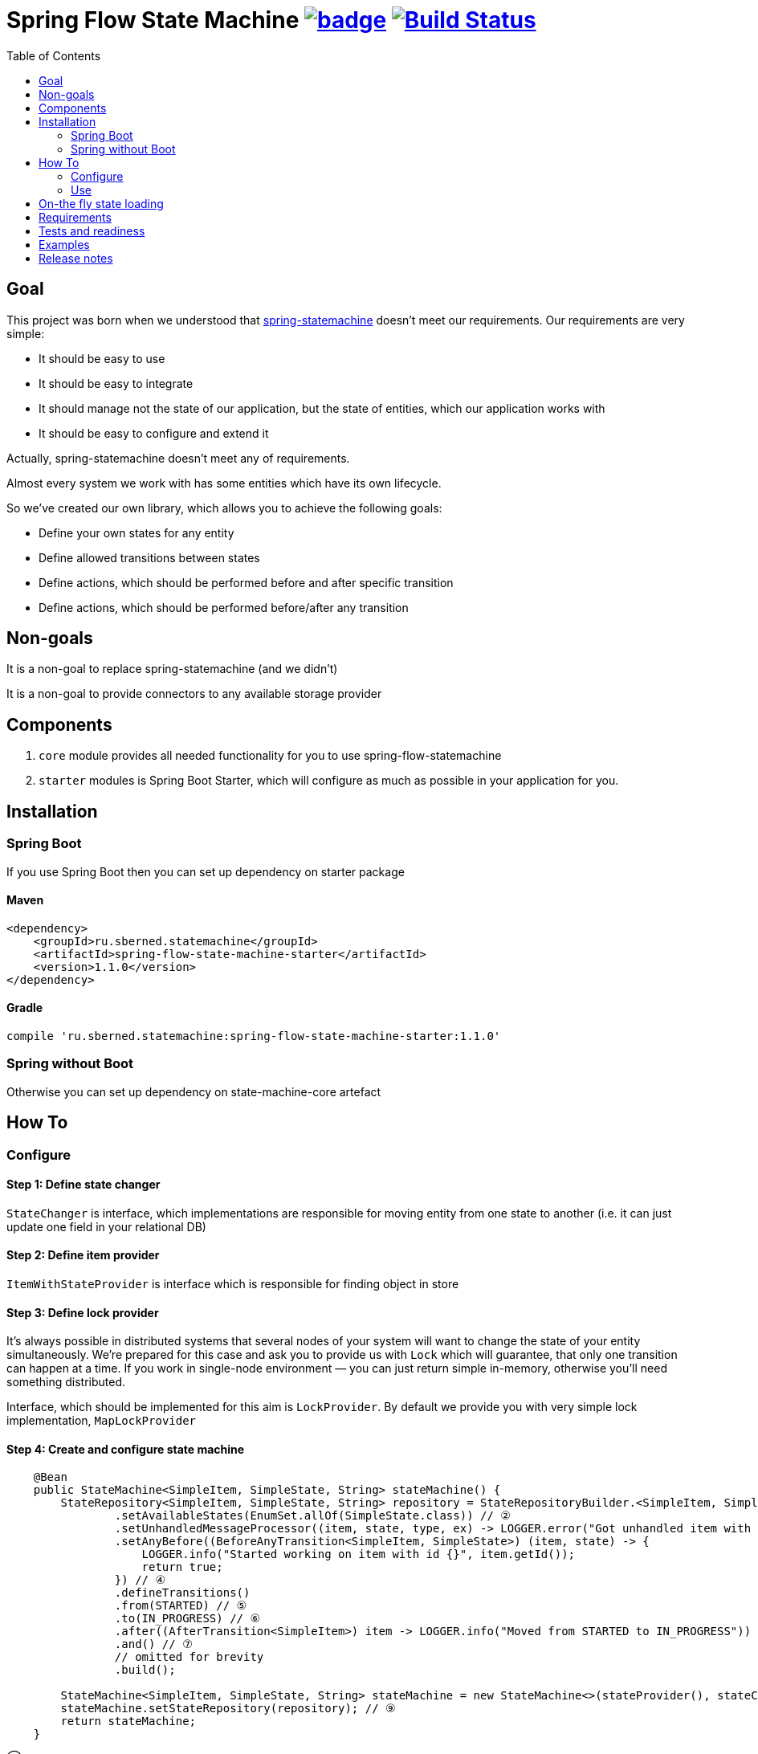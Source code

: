 = Spring Flow State Machine image:https://maven-badges.herokuapp.com/maven-central/ru.sberned.statemachine/state-machine-core/badge.svg[link="http://search.maven.org/#search%7Cga%7C1%7Ca%3A%22spring-flow-state-machine-starter%22"] image:https://travis-ci.org/Sberned/spring-flow-statemachine.svg?branch=master[Build Status,link=https://travis-ci.org/Sberned/spring-flow-statemachine]
:toc:

== Goal

This project was born when we understood that http://projects.spring.io/spring-statemachine/[spring-statemachine] doesn't meet our requirements. Our requirements are very simple:

* It should be easy to use
* It should be easy to integrate
* It should manage not the state of our application, but the state of entities, which our application works with
* It should be easy to configure and extend it

Actually, spring-statemachine doesn't meet any of requirements.

Almost every system we work with has some entities which have its own lifecycle.

So we've created our own library, which allows you to achieve the following goals:

* Define your own states for any entity
* Define allowed transitions between states
* Define actions, which should be performed before and after specific transition
* Define actions, which should be performed before/after any transition

== Non-goals

It is a non-goal to replace spring-statemachine (and we didn't)

It is a non-goal to provide connectors to any available storage provider

== Components

. `core` module provides all needed functionality for you to use spring-flow-statemachine
. `starter` modules is Spring Boot Starter, which will configure as much as possible in your application for you.

== Installation

=== Spring Boot

If you use Spring Boot then you can set up dependency on starter package

==== Maven

[source,xml]
----
<dependency>
    <groupId>ru.sberned.statemachine</groupId>
    <artifactId>spring-flow-state-machine-starter</artifactId>
    <version>1.1.0</version>
</dependency>
----

==== Gradle

[source,groovy]
----
compile 'ru.sberned.statemachine:spring-flow-state-machine-starter:1.1.0'
----

=== Spring without Boot

Otherwise you can set up dependency on state-machine-core artefact

== How To

=== Configure

==== Step 1: Define state changer

`StateChanger` is interface, which implementations are responsible for moving entity from one state to another (i.e. it can just update one field in your relational DB)

==== Step 2: Define item provider

`ItemWithStateProvider` is interface which is responsible for finding object in store

==== Step 3: Define lock provider

It's always possible in distributed systems that several nodes of your system will want to change the state of your entity simultaneously. We're prepared for this case and ask you to provide us with `Lock` which will guarantee, that only one transition can happen at a time. If you work in single-node environment — you can just return simple in-memory, otherwise you'll need something distributed.

Interface, which should be implemented for this aim is `LockProvider`. By default we provide you with very simple lock implementation, `MapLockProvider`

==== Step 4: Create and configure state machine

[source,java]
----
    @Bean
    public StateMachine<SimpleItem, SimpleState, String> stateMachine() {
        StateRepository<SimpleItem, SimpleState, String> repository = StateRepositoryBuilder.<SimpleItem, SimpleState, String>configure() // ①
                .setAvailableStates(EnumSet.allOf(SimpleState.class)) // ②
                .setUnhandledMessageProcessor((item, state, type, ex) -> LOGGER.error("Got unhandled item with id {}, issue is {}", item, type)) // ③
                .setAnyBefore((BeforeAnyTransition<SimpleItem, SimpleState>) (item, state) -> {
                    LOGGER.info("Started working on item with id {}", item.getId());
                    return true;
                }) // ④
                .defineTransitions()
                .from(STARTED) // ⑤
                .to(IN_PROGRESS) // ⑥
                .after((AfterTransition<SimpleItem>) item -> LOGGER.info("Moved from STARTED to IN_PROGRESS")) 
                .and() // ⑦
                // omitted for brevity
                .build(); 

        StateMachine<SimpleItem, SimpleState, String> stateMachine = new StateMachine<>(stateProvider(), stateChanger(), lockProvider); // ⑧
        stateMachine.setStateRepository(repository); // ⑨
        return stateMachine;
    }
----

① — Everything starts with strongly-typed `StateRepository#configure` method, where we define

. Entity class
. State class (should be enum)
. Key class (it should be possible to fetch item with its state from your store by key of this type)

② — We think that it should be possible to use not all of the available states (i.e. if your application is in early stages of development), so you should pass subset of allowed states into method `setAvailableStates`

③ — You should, but not necessarily, provide an implementation of `UnhandledMessageProcessor`. It's always possible in distributed system that something will go wrong and we give you the ability to handle this.

④ — You can define several types of handlers for your state machine:

. `anyBefore` handlers will be executed before any transition
. `before` handlers will be executed before concrete transition
. `after` handlers will be executed after the concrete transition
. `anyAfter` handlers will be executed after any transition

⑤ — `from` should be read as "Transition may start at any of these states"

⑥ — `to` should be read as "and can stop at any of these ones"

⑦ — `and` is delimiter method between defining several transition rulesets

⑧ — Create `StateMachine` itself

⑨ — Configure state machine behavior rules by providing it with `StateRepository`

=== Use

You have 2 ways to interact with state machine

==== Inject StateMachine

If you choose to inject StateMachine into your service, then you can call `changeState` method. It returns map of your entity id to `Future` of results of execution

==== Use event publisher

You can inject `ApplicationEventPublisher` into your service and send `StateChangedEvent`s there. It is the type of one-way communication when you actually don't care about the final result.

== On-the fly state loading

Since `1.1.0` You can load states and transitions on the fly in runtime, but you need to think about several things:

. All states should have correctly defined `equals` and `hashCode` methods
. If you update state repository at runtime — it's your responsibility to make all items not to have removed state as current (if any). But it's considered to be a bad practice to remove states at runtime.
. If you update state repository in your state machine then no guarantees is made for currently queued transitions. It's entirely possible that some of them will fail because of new rules.

You can watch an example of dynamically loading and changing repository in https://github.com/Sberned/spring-flow-statemachine/tree/master/state-machine-samples/state-machine-loading[samples]

== Requirements

Project requires Java 8 and Spring 4+

== Tests and readiness

We've done our best to write as many tests as we can. Also, we use this project at work, so we think that this project is production-ready

== Examples

You can find examples of usage in state-machine-samples module

== Release notes

* *1.1.0*: Adds ability to use non-enum states
* *1.0.2*: Initial release
